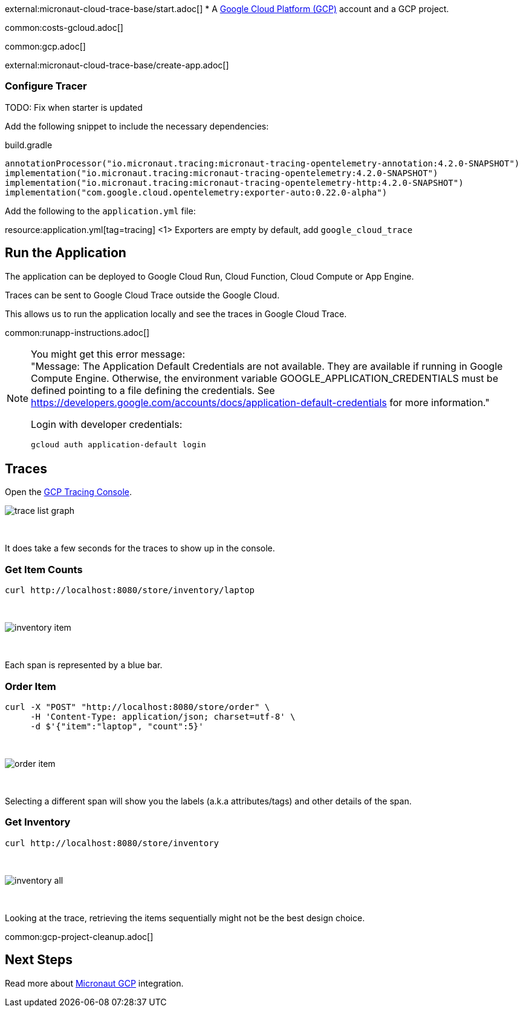 external:micronaut-cloud-trace-base/start.adoc[]
* A https://cloud.google.com/gcp/[Google Cloud Platform (GCP)] account and a GCP project.

common:costs-gcloud.adoc[]

common:gcp.adoc[]

external:micronaut-cloud-trace-base/create-app.adoc[]

=== Configure Tracer

TODO: Fix when starter is updated

Add the following snippet to include the necessary dependencies:

.build.gradle
[,groovy]
----
annotationProcessor("io.micronaut.tracing:micronaut-tracing-opentelemetry-annotation:4.2.0-SNAPSHOT")
implementation("io.micronaut.tracing:micronaut-tracing-opentelemetry:4.2.0-SNAPSHOT")
implementation("io.micronaut.tracing:micronaut-tracing-opentelemetry-http:4.2.0-SNAPSHOT")
implementation("com.google.cloud.opentelemetry:exporter-auto:0.22.0-alpha")
----

Add the following to the `application.yml` file:

resource:application.yml[tag=tracing]
<1> Exporters are empty by default, add `google_cloud_trace`

== Run the Application

The application can be deployed to Google Cloud Run, Cloud Function, Cloud Compute or App Engine.

Traces can be sent to Google Cloud Trace outside the Google Cloud.

This allows us to run the application locally and see the traces in Google Cloud Trace.

common:runapp-instructions.adoc[]

[NOTE]
====
You might get this error message: +
"Message: The Application Default Credentials are not available. They are available if running in Google Compute Engine. Otherwise, the environment variable GOOGLE_APPLICATION_CREDENTIALS must be defined pointing to a file defining the credentials. See https://developers.google.com/accounts/docs/application-default-credentials for more information."

Login with developer credentials:
[,bash]
----
gcloud auth application-default login
----
====

== Traces

Open the https://console.cloud.google.com/traces[GCP Tracing Console].

image::gcp-tracing/trace-list-graph.png[]

{empty} +

It does take a few seconds for the traces to show up in the console.

=== Get Item Counts

[source, bash]
----
curl http://localhost:8080/store/inventory/laptop
----
{empty} +

image::gcp-tracing/inventory-item.png[]

{empty} +

Each span is represented by a blue bar.

=== Order Item

[source, bash]
----
curl -X "POST" "http://localhost:8080/store/order" \
     -H 'Content-Type: application/json; charset=utf-8' \
     -d $'{"item":"laptop", "count":5}'
----

{empty} +

image::gcp-tracing/order-item.png[]

{empty} +

Selecting a different span will show you the labels (a.k.a attributes/tags) and other details of the span.

=== Get Inventory

[source, bash]
----
curl http://localhost:8080/store/inventory
----

{empty} +

image::gcp-tracing/inventory-all.png[]

{empty} +

Looking at the trace, retrieving the items sequentially might not be the best design choice.

common:gcp-project-cleanup.adoc[]

== Next Steps

Read more about https://micronaut-projects.github.io/micronaut-gcp/latest/guide/[Micronaut GCP] integration.


